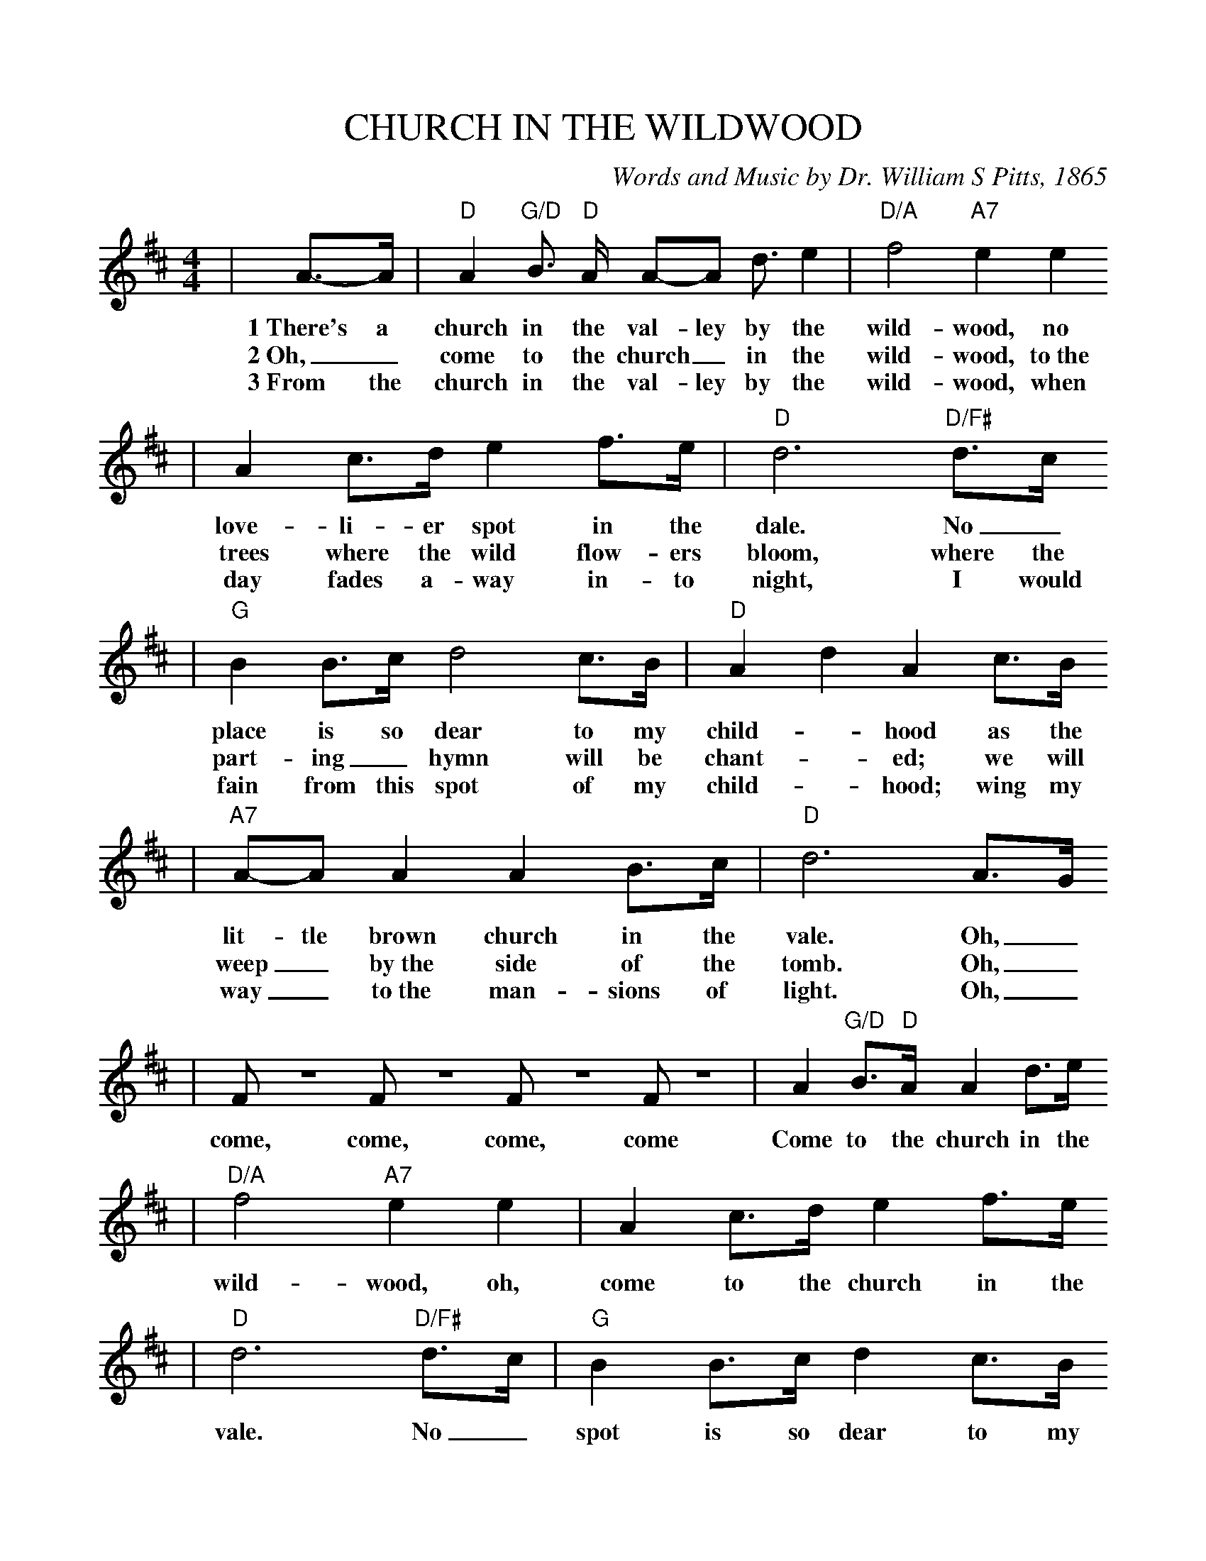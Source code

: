 %%scale .965
X:1
T:CHURCH IN THE WILDWOOD
C:Words and Music by Dr. William S Pitts, 1865
M:4/4
L:1/8
K:D
|A3/2-A/2|"D"A2 "G/D"B3/2 "D"A/2 A-A d3/2 e2|"D/A"f4 "A7"e2 e2
w:1~There's a church in the val-ley by the wild-wood, no
w:2~Oh,_ come to the church_ in the wild-wood, to~the
w:3~From the church in the val-ley by the wild-wood, when
|A2 c3/2d/2 e2 f3/2e/2|"D"d6 "D/F#"d3/2c/2
w:love-li-er spot in the dale.  No_
w:trees where the wild flow-ers bloom, where the
w:day fades a-way in-to night, I would
|"G"B2 B3/2c/2 d4 c3/2B/2|"D"A2 d2 A2 c3/2B/2
w:place is so dear to my child-_ hood as the
w:part-ing_ hymn will be chant-_ ed; we will
w:fain from this spot of my child-_ hood; wing my
|"A7"A-A A2 A2 B3/2c/2|"D"d6 A3/2G/2
w:lit-tle brown church in the vale.  Oh,_
w:weep_ by~the side of the tomb. Oh,_
w:way_ to~the man-sions of light. Oh,_
| F Z  F Z  F Z  F Z| A2 "G/D"B3/2"D"A/2 A2 d3/2e/2
w:come, come, come, come Come to the church in the
|"D/A"f4 "A7"e2 e2|A2 c3/2d/2 e2 f3/2e/2
w:wild-wood, oh, come to the church in the
|"D"d6 "D/F#"d3/2c/2|"G"B2 B3/2c/2 d2 c3/2B/2
w:vale. No_ spot is so dear to my
|"D"A2 d2 A2 c3/2B/2|"A7"AA A2 A2 B3/2c/2|"D"d6||
w:child-_ hood as the lit-tle brown church in the vale.
